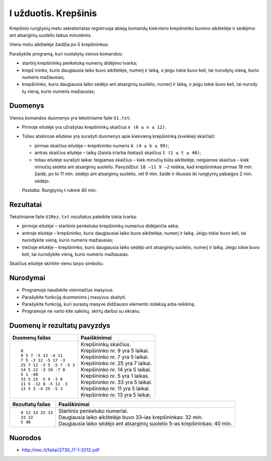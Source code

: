 I užduotis. Krepšinis
=====================

Krepšinio rungtynių metu sekretoriatas registruoja abiejų komandų kiekvieno
krepšininko buvimo aikštelėje ir sėdėjimo ant atsarginių suolelio laikus
minutėmis. 

Vienu metu aikštelėje žaidžia po 5 krepšininkus. 

Parašykite programą, kuri nustatytų vienos komandos: 

- startinį krepšininkų penketuką numerių didėjimo tvarka;

- krepš  ininko, kuris daugiausia laiko buvo aikštelėje, numerį ir laiką, o
  jeigu tokie buvo keli, tai nurodytų vieną, kurio numeris mažiausias;

- krepšininko, kuris daugiausia laiko sėdėjo ant atsarginių suolelio, numerį ir
  laiką, o jeigu tokie buvo keli, tai nurody tų vieną, kurio numeris
  mažiausias;

Duomenys
--------

Vienos komandos duomenys yra tekstiniame faile ``U1.txt``:

- Pirmoje eilutėje yra užrašytas krepšininkų skaičius ``n (6 ≤ n ≤ 12)``.

- Toliau  atskirose  eilutėse  yra  surašyti  duomenys  apie  kiekvieną
  krepšininką  (sveikieji skaičiai):

  - pirmas skaičius eilutėje – krepšininko numeris ``k (4 ≤ k ≤ 99)``;

  - antras skaičius eilutėje – laikų (žaista ir/arba ilsėtasi) skaičius ``t (1
    ≤ t ≤ 40)``;

  - toliau  eilutėje  surašyti  laikai:  teigiamas  skaičius – kiek  minučių
    būta  aikštelėje, neigiamas  skaičius – kiek  minučių  sėdėta  ant
    atsarginių  suolelio.  Pavyzdžiui: ``18 –11 9 –2`` reiškia, kad
    krepšininkas pirmas 18 min. žaidė, po to 11 min. sėdėjo ant atsarginių
    suolelio, vėl 9 min. žaidė ir likusias iki rungtynių pabaigos 2 min.
    sėdėjo.

  *Pastaba.*  Rungtynių t rukmė 40 min.

Rezultatai
----------

Tekstiniame faile ``U1Rez.txt`` rezultatus pateikite tokia tvarka:

- pirmoje eilutėje – startinio penketuko krepšininkų numerius didėjančia seka;

- antroje eilutėje – krepšininko, kuris daugiausiai laiko buvo aikštelėje,
  numerį ir laiką. Jeigu tokie buvo keli, tai nurodykite vieną, kurio numeris
  mažiausias;

- trečioje eilutėje – krepšininko, kuris daugiausia laiko sėdėjo ant atsarginių
  suolelio, numerį ir laiką. Jeigu tokie buvo keli, tai nurodykite vieną, kurio
  numeris mažiausias.

Skaičius eilutėje skirkite vienu tarpo simboliu.

Nurodymai
---------

- Programoje naudokite vienmačius masyvus.

- Parašykite funkciją duomenims į masyvus skaityti.

- Parašykite funkciją, kuri surastų masyve didžiausio elemento indeksą arba
  reikšmę.

- Programoje ne varto  kite sakinių, skirtų darbui su ekranu.

Duomenų ir rezultatų pavyzdys
-----------------------------

+----------------------------+--------------------------------------------+
| Duomenų failas             | Paaiškinimai                               |
+============================+============================================+
| ::                         | | Krepšininkų skaičius.                    |
|                            | | Krepšininko nr. 9 yra 5 laikai.          |
|    8                       | | Krepšininko nr. 7 yra 5 laikai.          |
|    9 5 7 -5 13 -4 11       | | Krepšininko nr. 25 yra 7 laikai.         |
|    7 5 -3 12 -5 17 -3      | | Krepšininko nr. 14 yra 5 laikai.         |
|    25 7 12 -3 5 -5 7 -5 3  | | Krepšininko nr. 5 yra 1 laikas.          |
|    14 5 12 -3 10 -7 8      | | Krepšininko nr. 33 yra 5 laikai.         |
|    5 1 -40                 | | Krepšininko nr. 11 yra 5 laikai.         |
|    33 5 15 -5 9 -3 8       | | Krepšininko nr. 13 yra 5 laikai.         |
|    11 5 -12 8 -5 12 -3     |                                            |
|    13 5 3 -4 25 -5 3       |                                            |
+----------------------------+--------------------------------------------+

+----------------------------+--------------------------------------------+
| Rezultatų failas           | Paaiškinimai                               |
+============================+============================================+
| ::                         | | Startinio penketuko numeriai.            |
|                            | | Daugiausia laiko aikštelėje buvo 33–ias  |
|    9 13 14 25 33           |   krepšininkas: 32 min.                    |
|    33 32                   | | Daugiausia laiko sėdėjo ant atsarginių   |
|    5 40                    |   suolelio 5–as krepšininkas: 40 min.      |
+----------------------------+--------------------------------------------+

Nuorodos
--------

- http://nec.lt/failai/2730_IT-1-2012.pdf
